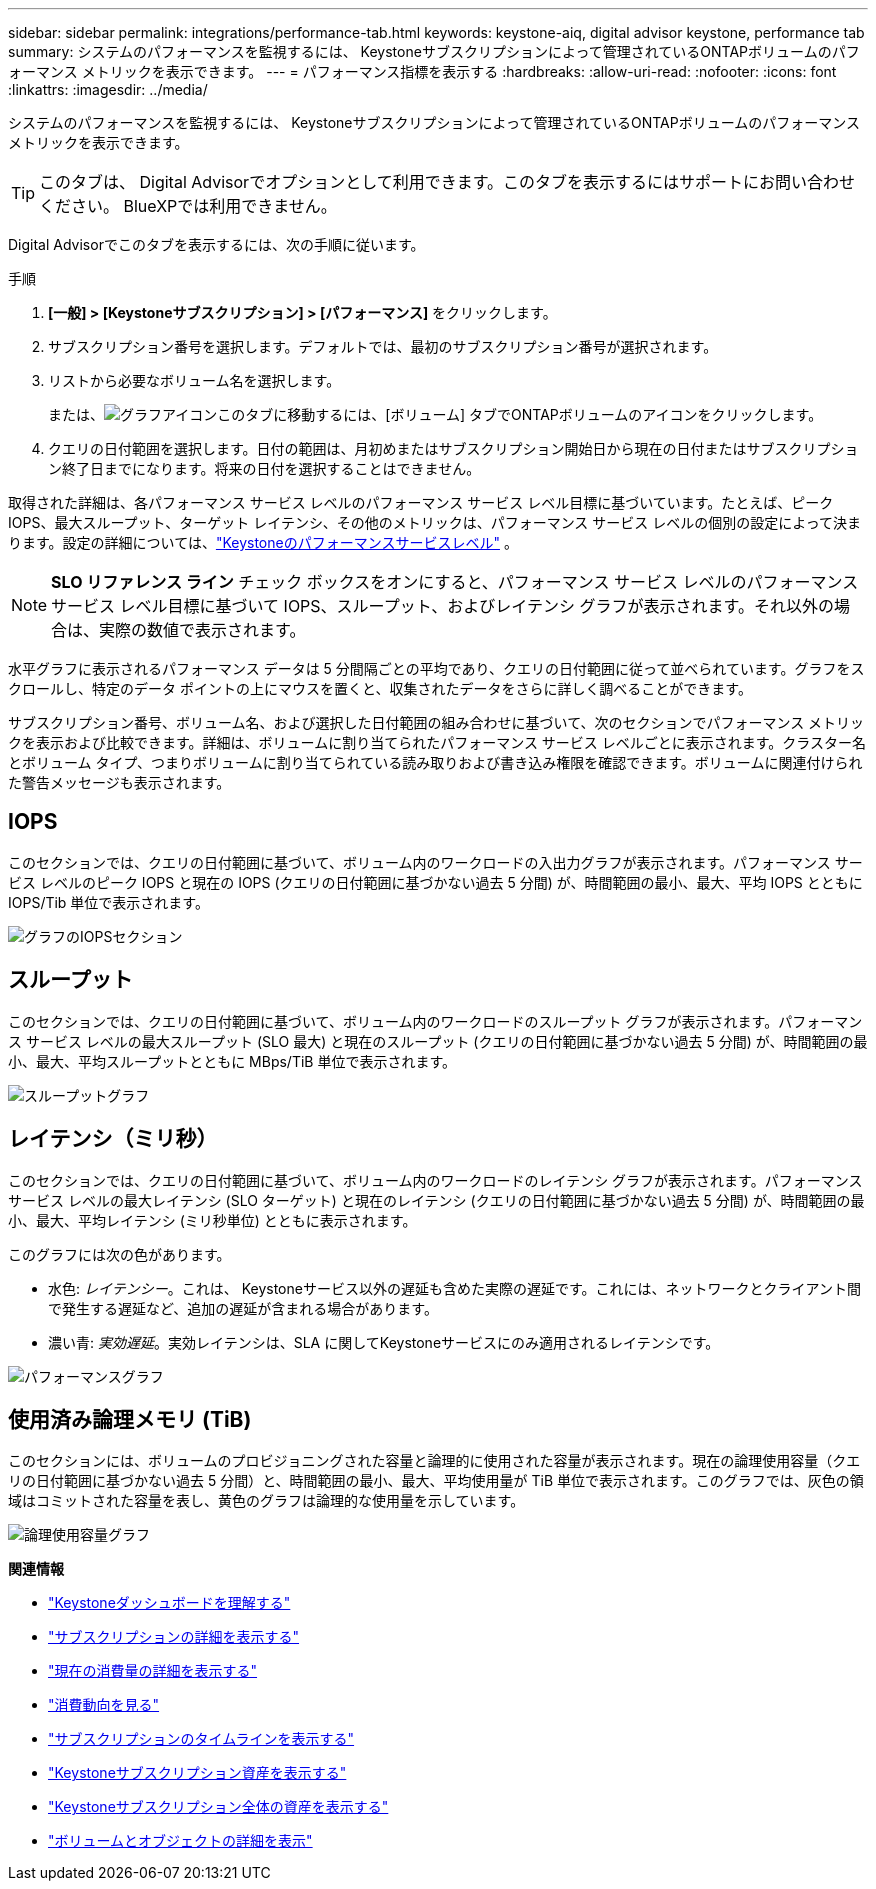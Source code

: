 ---
sidebar: sidebar 
permalink: integrations/performance-tab.html 
keywords: keystone-aiq, digital advisor keystone, performance tab 
summary: システムのパフォーマンスを監視するには、 Keystoneサブスクリプションによって管理されているONTAPボリュームのパフォーマンス メトリックを表示できます。 
---
= パフォーマンス指標を表示する
:hardbreaks:
:allow-uri-read: 
:nofooter: 
:icons: font
:linkattrs: 
:imagesdir: ../media/


[role="lead"]
システムのパフォーマンスを監視するには、 Keystoneサブスクリプションによって管理されているONTAPボリュームのパフォーマンス メトリックを表示できます。


TIP: このタブは、 Digital Advisorでオプションとして利用できます。このタブを表示するにはサポートにお問い合わせください。  BlueXPでは利用できません。

Digital Advisorでこのタブを表示するには、次の手順に従います。

.手順
. *[一般] > [Keystoneサブスクリプション] > [パフォーマンス]* をクリックします。
. サブスクリプション番号を選択します。デフォルトでは、最初のサブスクリプション番号が選択されます。
. リストから必要なボリューム名を選択します。
+
または、image:aiq-ks-time-icon.png["グラフアイコン"]このタブに移動するには、[ボリューム] タブでONTAPボリュームのアイコンをクリックします。

. クエリの日付範囲を選択します。日付の範囲は、月初めまたはサブスクリプション開始日から現在の日付またはサブスクリプション終了日までになります。将来の日付を選択することはできません。


取得された詳細は、各パフォーマンス サービス レベルのパフォーマンス サービス レベル目標に基づいています。たとえば、ピーク IOPS、最大スループット、ターゲット レイテンシ、その他のメトリックは、パフォーマンス サービス レベルの個別の設定によって決まります。設定の詳細については、link:../concepts/service-levels.html["Keystoneのパフォーマンスサービスレベル"] 。


NOTE: *SLO リファレンス ライン* チェック ボックスをオンにすると、パフォーマンス サービス レベルのパフォーマンス サービス レベル目標に基づいて IOPS、スループット、およびレイテンシ グラフが表示されます。それ以外の場合は、実際の数値で表示されます。

水平グラフに表示されるパフォーマンス データは 5 分間隔ごとの平均であり、クエリの日付範囲に従って並べられています。グラフをスクロールし、特定のデータ ポイントの上にマウスを置くと、収集されたデータをさらに詳しく調べることができます。

サブスクリプション番号、ボリューム名、および選択した日付範囲の組み合わせに基づいて、次のセクションでパフォーマンス メトリックを表示および比較できます。詳細は、ボリュームに割り当てられたパフォーマンス サービス レベルごとに表示されます。クラスター名とボリューム タイプ、つまりボリュームに割り当てられている読み取りおよび書き込み権限を確認できます。ボリュームに関連付けられた警告メッセージも表示されます。



== IOPS

このセクションでは、クエリの日付範囲に基づいて、ボリューム内のワークロードの入出力グラフが表示されます。パフォーマンス サービス レベルのピーク IOPS と現在の IOPS (クエリの日付範囲に基づかない過去 5 分間) が、時間範囲の最小、最大、平均 IOPS とともに IOPS/Tib 単位で表示されます。

image:perf-iops.png["グラフのIOPSセクション"]



== スループット

このセクションでは、クエリの日付範囲に基づいて、ボリューム内のワークロードのスループット グラフが表示されます。パフォーマンス サービス レベルの最大スループット (SLO 最大) と現在のスループット (クエリの日付範囲に基づかない過去 5 分間) が、時間範囲の最小、最大、平均スループットとともに MBps/TiB 単位で表示されます。

image:perf-thr.png["スループットグラフ"]



== レイテンシ（ミリ秒）

このセクションでは、クエリの日付範囲に基づいて、ボリューム内のワークロードのレイテンシ グラフが表示されます。パフォーマンス サービス レベルの最大レイテンシ (SLO ターゲット) と現在のレイテンシ (クエリの日付範囲に基づかない過去 5 分間) が、時間範囲の最小、最大、平均レイテンシ (ミリ秒単位) とともに表示されます。

このグラフには次の色があります。

* 水色: _レイテンシー_。これは、 Keystoneサービス以外の遅延も含めた実際の遅延です。これには、ネットワークとクライアント間で発生する遅延など、追加の遅延が含まれる場合があります。
* 濃い青: _実効遅延_。実効レイテンシは、SLA に関してKeystoneサービスにのみ適用されるレイテンシです。


image:perf-lat.png["パフォーマンスグラフ"]



== 使用済み論理メモリ (TiB)

このセクションには、ボリュームのプロビジョニングされた容量と論理的に使用された容量が表示されます。現在の論理使用容量（クエリの日付範囲に基づかない過去 5 分間）と、時間範囲の最小、最大、平均使用量が TiB 単位で表示されます。このグラフでは、灰色の領域はコミットされた容量を表し、黄色のグラフは論理的な使用量を示しています。

image:perf-log-usd.png["論理使用容量グラフ"]

*関連情報*

* link:../integrations/dashboard-overview.html["Keystoneダッシュボードを理解する"]
* link:../integrations/subscriptions-tab.html["サブスクリプションの詳細を表示する"]
* link:../integrations/current-usage-tab.html["現在の消費量の詳細を表示する"]
* link:../integrations/consumption-tab.html["消費動向を見る"]
* link:../integrations/subscription-timeline.html["サブスクリプションのタイムラインを表示する"]
* link:../integrations/assets-tab.html["Keystoneサブスクリプション資産を表示する"]
* link:../integrations/assets.html["Keystoneサブスクリプション全体の資産を表示する"]
* link:../integrations/volumes-objects-tab.html["ボリュームとオブジェクトの詳細を表示"]


